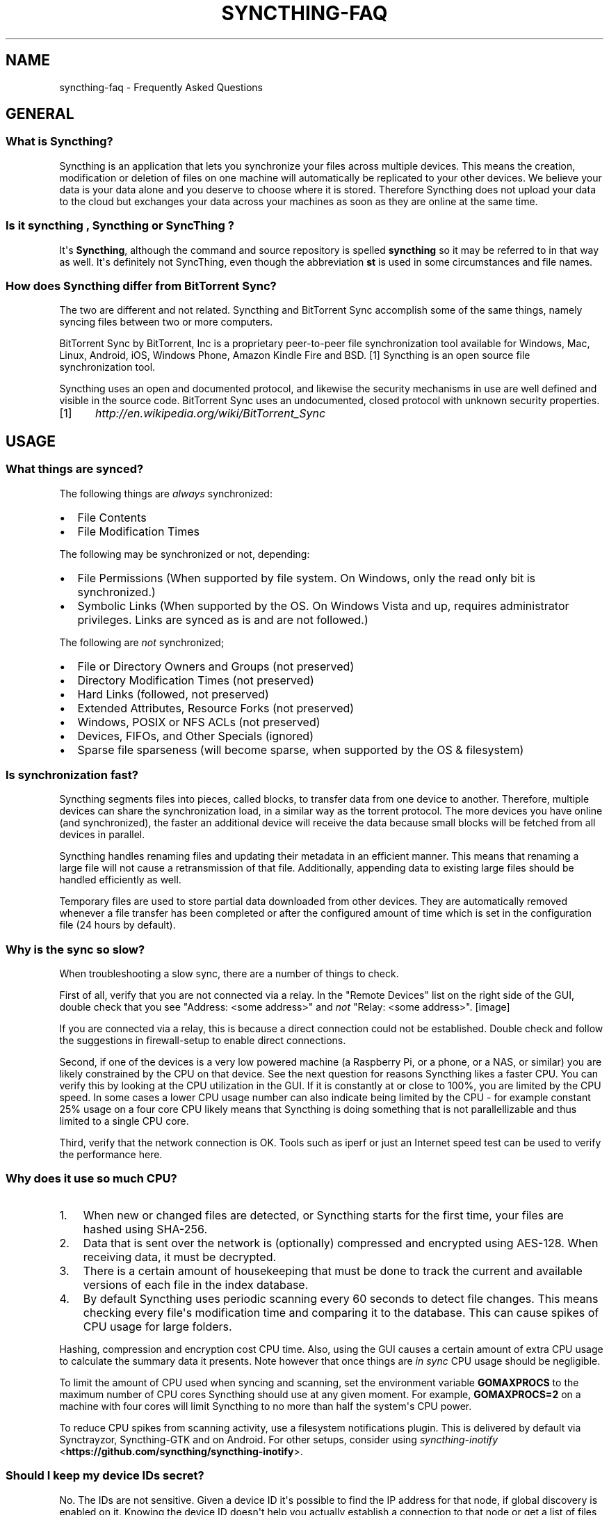 .\" Man page generated from reStructuredText.
.
.TH "SYNCTHING-FAQ" "7" "October 05, 2016" "v0.14" "Syncthing"
.SH NAME
syncthing-faq \- Frequently Asked Questions
.
.nr rst2man-indent-level 0
.
.de1 rstReportMargin
\\$1 \\n[an-margin]
level \\n[rst2man-indent-level]
level margin: \\n[rst2man-indent\\n[rst2man-indent-level]]
-
\\n[rst2man-indent0]
\\n[rst2man-indent1]
\\n[rst2man-indent2]
..
.de1 INDENT
.\" .rstReportMargin pre:
. RS \\$1
. nr rst2man-indent\\n[rst2man-indent-level] \\n[an-margin]
. nr rst2man-indent-level +1
.\" .rstReportMargin post:
..
.de UNINDENT
. RE
.\" indent \\n[an-margin]
.\" old: \\n[rst2man-indent\\n[rst2man-indent-level]]
.nr rst2man-indent-level -1
.\" new: \\n[rst2man-indent\\n[rst2man-indent-level]]
.in \\n[rst2man-indent\\n[rst2man-indent-level]]u
..
.SH GENERAL
.SS What is Syncthing?
.sp
Syncthing is an application that lets you synchronize your files across multiple
devices. This means the creation, modification or deletion of files on one
machine will automatically be replicated to your other devices. We believe your
data is your data alone and you deserve to choose where it is stored. Therefore
Syncthing does not upload your data to the cloud but exchanges your data across
your machines as soon as they are online at the same time.
.SS Is it "syncthing", "Syncthing" or "SyncThing"?
.sp
It\(aqs \fBSyncthing\fP, although the command and source repository is spelled
\fBsyncthing\fP so it may be referred to in that way as well. It\(aqs definitely not
SyncThing, even though the abbreviation \fBst\fP is used in some
circumstances and file names.
.SS How does Syncthing differ from BitTorrent Sync?
.sp
The two are different and not related. Syncthing and BitTorrent Sync accomplish
some of the same things, namely syncing files between two or more computers.
.sp
BitTorrent Sync by BitTorrent, Inc is a proprietary peer\-to\-peer file
synchronization tool available for Windows, Mac, Linux, Android, iOS, Windows
Phone, Amazon Kindle Fire and BSD. [1] Syncthing is an open source file
synchronization tool.
.sp
Syncthing uses an open and documented protocol, and likewise the security
mechanisms in use are well defined and visible in the source code. BitTorrent
Sync uses an undocumented, closed protocol with unknown security properties.
.IP [1] 5
\fI\%http://en.wikipedia.org/wiki/BitTorrent_Sync\fP
.SH USAGE
.SS What things are synced?
.sp
The following things are \fIalways\fP synchronized:
.INDENT 0.0
.IP \(bu 2
File Contents
.IP \(bu 2
File Modification Times
.UNINDENT
.sp
The following may be synchronized or not, depending:
.INDENT 0.0
.IP \(bu 2
File Permissions (When supported by file system. On Windows, only the
read only bit is synchronized.)
.IP \(bu 2
Symbolic Links (When supported by the OS. On Windows Vista and up,
requires administrator privileges. Links are synced as is and are not
followed.)
.UNINDENT
.sp
The following are \fInot\fP synchronized;
.INDENT 0.0
.IP \(bu 2
File or Directory Owners and Groups (not preserved)
.IP \(bu 2
Directory Modification Times (not preserved)
.IP \(bu 2
Hard Links (followed, not preserved)
.IP \(bu 2
Extended Attributes, Resource Forks (not preserved)
.IP \(bu 2
Windows, POSIX or NFS ACLs (not preserved)
.IP \(bu 2
Devices, FIFOs, and Other Specials (ignored)
.IP \(bu 2
Sparse file sparseness (will become sparse, when supported by the OS & filesystem)
.UNINDENT
.SS Is synchronization fast?
.sp
Syncthing segments files into pieces, called blocks, to transfer data from one
device to another. Therefore, multiple devices can share the synchronization
load, in a similar way as the torrent protocol. The more devices you have online
(and synchronized), the faster an additional device will receive the data
because small blocks will be fetched from all devices in parallel.
.sp
Syncthing handles renaming files and updating their metadata in an efficient
manner. This means that renaming a large file will not cause a retransmission of
that file. Additionally, appending data to existing large files should be
handled efficiently as well.
.sp
Temporary files are used to store partial data downloaded from other devices.
They are automatically removed whenever a file transfer has been completed or
after the configured amount of time which is set in the configuration file (24
hours by default).
.SS Why is the sync so slow?
.sp
When troubleshooting a slow sync, there are a number of things to check.
.sp
First of all, verify that you are not connected via a relay. In the "Remote
Devices" list on the right side of the GUI, double check that you see
"Address: <some address>" and \fInot\fP "Relay: <some address>".
[image]
.sp
If you are connected via a relay, this is because a direct connection could
not be established. Double check and follow the suggestions in
firewall\-setup to enable direct connections.
.sp
Second, if one of the devices is a very low powered machine (a Raspberry Pi,
or a phone, or a NAS, or similar) you are likely constrained by the CPU on
that device. See the next question for reasons Syncthing likes a faster CPU.
You can verify this by looking at the CPU utilization in the GUI. If it is
constantly at or close to 100%, you are limited by the CPU speed. In some
cases a lower CPU usage number can also indicate being limited by the CPU \-
for example constant 25% usage on a four core CPU likely means that
Syncthing is doing something that is not parallellizable and thus limited to
a single CPU core.
.sp
Third, verify that the network connection is OK. Tools such as iperf or just
an Internet speed test can be used to verify the performance here.
.SS Why does it use so much CPU?
.INDENT 0.0
.IP 1. 3
When new or changed files are detected, or Syncthing starts for the
first time, your files are hashed using SHA\-256.
.IP 2. 3
Data that is sent over the network is (optionally) compressed and
encrypted using AES\-128. When receiving data, it must be decrypted.
.IP 3. 3
There is a certain amount of housekeeping that must be done to track the
current and available versions of each file in the index database.
.IP 4. 3
By default Syncthing uses periodic scanning every 60 seconds to detect
file changes. This means checking every file\(aqs modification time and
comparing it to the database. This can cause spikes of CPU usage for large
folders.
.UNINDENT
.sp
Hashing, compression and encryption cost CPU time. Also, using the GUI
causes a certain amount of extra CPU usage to calculate the summary data it
presents. Note however that once things are \fIin sync\fP CPU usage should be
negligible.
.sp
To limit the amount of CPU used when syncing and scanning, set the
environment variable \fBGOMAXPROCS\fP to the maximum number of CPU cores
Syncthing should use at any given moment. For example, \fBGOMAXPROCS=2\fP on a
machine with four cores will limit Syncthing to no more than half the
system\(aqs CPU power.
.sp
To reduce CPU spikes from scanning activity, use a filesystem notifications
plugin. This is delivered by default via Synctrayzor, Syncthing\-GTK and on
Android. For other setups, consider using \fI\%syncthing\-inotify\fP <\fBhttps://github.com/syncthing/syncthing-inotify\fP>\&.
.SS Should I keep my device IDs secret?
.sp
No. The IDs are not sensitive. Given a device ID it\(aqs possible to find the IP
address for that node, if global discovery is enabled on it. Knowing the device
ID doesn\(aqt help you actually establish a connection to that node or get a list
of files, etc.
.sp
For a connection to be established, both nodes need to know about the other\(aqs
device ID. It\(aqs not possible (in practice) to forge a device ID. (To forge a
device ID you need to create a TLS certificate with that specific SHA\-256 hash.
If you can do that, you can spoof any TLS certificate. The world is your
oyster!)
.sp
\fBSEE ALSO:\fP
.INDENT 0.0
.INDENT 3.5
device\-ids
.UNINDENT
.UNINDENT
.SS What if there is a conflict?
.sp
Syncthing does recognize conflicts. When a file has been modified on two devices
simultaneously, one of the files will be renamed to \fB<filename>.sync\-
conflict\-<date>\-<time>.<ext>\fP\&. The device which has the larger value of the
first 63 bits for his device ID will have his file marked as the conflicting
file. Note that we only create \fBsync\-conflict\fP files when the actual content
differs.
.sp
Beware that the \fB<filename>.sync\-conflict\-<date>\-<time>.<ext>\fP files are
treated as normal files after they are created, so they are propagated between
devices. We do this because the conflict is detected and resolved on one device,
creating the \fBsync\-conflict\fP file, but it\(aqs just as much of a conflict
everywhere else and we don\(aqt know which of the conflicting files is the "best"
from the user point of view. Moreover, if there\(aqs something that automatically
causes a conflict on change you\(aqll end up with \fBsync\-conflict\-...sync\-conflict
\-...\-sync\-conflict\fP files.
.SS How do I rename/move a synced folder?
.sp
Syncthing doesn\(aqt have a direct way to do this, as it\(aqs potentially
dangerous to do so if you\(aqre not careful \- it may result in data loss if
something goes wrong during the move and is synchronized to your other
devices.
.sp
The easy way to rename or move a synced folder on the local system is to
remove the folder in the Syncthing UI, move it on disk, then re\-add it using
the new path.
.sp
It\(aqs best to do this when the folder is already in sync between your
devices, as it is otherwise unpredictable which changes will "win" after the
move. Changes made on other devices may be overwritten, or changed made
locally may be overwritten by those on other devices.
.sp
An alternative way is to shut down Syncthing, move the folder on disk, edit
the path directly in the configuration file and then start Syncthing again.
.SS How to configure multiple users on a single machine?
.sp
Each user should run their own Syncthing instance. Be aware that you might need
to configure listening ports such that they do not overlap (see config).
.SS Does Syncthing support syncing between folders on the same system?
.sp
No. Syncthing is not designed to sync locally and the overhead involved in
doing so using Syncthing\(aqs method would be wasteful. There are better
programs to achieve this such as rsync or Unison.
.SS Is Syncthing my ideal backup application?
.sp
No. Syncthing is not a great backup application because all changes to your
files (modifications, deletions, etc) will be propagated to all your
devices. You can enable versioning, but we encourage the use of other tools
to keep your data safe from your (or our) mistakes.
.SS Why is there no iOS client?
.sp
There is an alternative implementation of Syncthing (using the same network
protocol) called \fBfsync()\fP\&. There are no plans by the current Syncthing
team to support iOS in the foreseeable future, as the code required to do so
would be quite different from what Syncthing is today.
.SS How can I exclude files with brackets (\fB[]\fP) in the name?
.sp
The patterns in .stignore are glob patterns, where brackets are used to
denote character ranges. That is, the pattern \fBq[abc]x\fP will match the
files \fBqax\fP, \fBqbx\fP and \fBqcx\fP\&.
.sp
To match an actual file \fIcalled\fP \fBq[abc]x\fP the pattern needs to "escape"
the brackets, like so: \fBq\e[abc\e]x\fP\&.
.sp
On Windows, escaping special characters is not supported as the \fB\e\fP
character is used as a path separator. On the other hand, special characters
such as \fB[\fP and \fB?\fP are not allowed in file names on Windows.
.SS Why is the setup more complicated than BTSync?
.sp
Security over convenience. In Syncthing you have to setup both sides to
connect two nodes. An attacker can\(aqt do much with a stolen node ID, because
you have to add the node on the other side too. You have better control
where your files are transferred.
.sp
This is an area that we are working to improve in the long term.
.SS How do I access the web GUI from another computer?
.sp
The default listening address is 127.0.0.1:8384, so you can only access the
GUI from the same machine. This is for security reasons. Change the \fBGUI
listen address\fP through the web UI from \fB127.0.0.1:8384\fP to
\fB0.0.0.0:8384\fP or change the config.xml:
.INDENT 0.0
.INDENT 3.5
.sp
.nf
.ft C
<gui enabled="true" tls="false">
  <address>127.0.0.1:8384</address>
.ft P
.fi
.UNINDENT
.UNINDENT
.sp
to
.INDENT 0.0
.INDENT 3.5
.sp
.nf
.ft C
<gui enabled="true" tls="false">
  <address>0.0.0.0:8384</address>
.ft P
.fi
.UNINDENT
.UNINDENT
.sp
Then the GUI is accessible from everywhere. You should set a password and
enable HTTPS with this configuration. You can do this from inside the GUI.
.sp
If both your computers are Unixy (Linux, Mac, etc) You can also leave the
GUI settings at default and use an ssh port forward to access it. For
example,
.INDENT 0.0
.INDENT 3.5
.sp
.nf
.ft C
$ ssh \-L 9090:127.0.0.1:8384 user@othercomputer.example.com
.ft P
.fi
.UNINDENT
.UNINDENT
.sp
will log you into othercomputer.example.com, and present the \fIremote\fP
Syncthing GUI on \fI\%http://localhost:9090\fP on your \fIlocal\fP computer.
.SS Why do I get "Host check error" in the GUI/API?
.sp
Syncthing since version 0.14.6 does an extra security check when the GUI/API
is bound to localhost \- namely that the browser is talking to localhost.
This protects against most forms of \fI\%DNS rebinding attack\fP <\fBhttps://en.wikipedia.org/wiki/DNS_rebinding\fP> against the GUI.
.sp
To pass this test, ensure that you are accessing the GUI using an URL that
begins with \fIhttp://localhost\fP, \fIhttp://127.0.0.1\fP or \fIhttp://[::1]\fP\&. HTTPS
is fine too, of course.
.sp
If you are using a proxy in front of Syncthing you may need to disable this
check, after ensuring that the proxy provides sufficient authentication to
protect against unauthorized access. Either:
.INDENT 0.0
.IP \(bu 2
Make sure the proxy sets a \fIHost\fP header containing \fIlocalhost\fP, or
.IP \(bu 2
Set \fIinsecureSkipHostcheck\fP in the advanced settings, or
.IP \(bu 2
Bind the GUI/API to a non\-localhost listen port.
.UNINDENT
.sp
In all cases, username/password authentication and HTTPS should be used.
.SS Why do I see Syncthing twice in task manager?
.sp
One process manages the other, to capture logs and manage restarts. This
makes it easier to handle upgrades from within Syncthing itself, and also
ensures that we get a nice log file to help us narrow down the cause for
crashes and other bugs.
.SS Where do Syncthing logs go to?
.sp
Syncthing logs to stdout by default. On Windows Syncthing by default also
creates \fBsyncthing.log\fP in Syncthing\(aqs home directory (run \fBsyncthing
\-paths\fP to see where that is). Command line option \fB\-logfile\fP can be used
to specify a user\-defined logfile.
.SS How do I upgrade Syncthing?
.sp
If you use a package manager such as Debian\(aqs apt\-get, you should upgrade
using the package manager. If you use the binary packages linked from
Syncthing.net, you can use Syncthing built in automatic upgrades.
.INDENT 0.0
.IP \(bu 2
If automatic upgrades is enabled (which is the default), Syncthing will
upgrade itself automatically within 24 hours of a new release.
.IP \(bu 2
The upgrade button appears in the web GUI when a new version has been
released. Pressing it will perform an upgrade.
.IP \(bu 2
To force an upgrade from the command line, run \fBsyncthing \-upgrade\fP\&.
.UNINDENT
.sp
Note that your system should have CA certificates installed which allow a
secure connection to GitHub (e.g. FreeBSD requires \fBsudo pkg install
ca_root_nss\fP). If \fBcurl\fP or \fBwget\fP works with normal HTTPS sites, then
so should Syncthing.
.SS Where do I find the latest release?
.sp
We release new versions through GitHub. The latest release is always found
\fI\%on the release page\fP <\fBhttps://github.com/syncthing/syncthing/releases/latest\fP>\&. Unfortunately
GitHub does not provide a single URL to automatically download the latest
version. We suggest to use the GitHub API at
\fI\%https://api.github.com/repos/syncthing/syncthing/releases/latest\fP and parsing
the JSON response.
.SH AUTHOR
The Syncthing Authors
.SH COPYRIGHT
2015, The Syncthing Authors
.\" Generated by docutils manpage writer.
.
